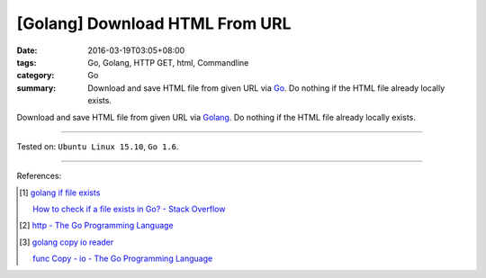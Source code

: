 [Golang] Download HTML From URL
###############################

:date: 2016-03-19T03:05+08:00
:tags: Go, Golang, HTTP GET, html, Commandline
:category: Go
:summary: Download and save HTML file from given URL via Go_. Do nothing if the
          HTML file already locally exists.


Download and save HTML file from given URL via Golang_. Do nothing if the HTML
file already locally exists.

.. show_github_file:: siongui userpages content/code/go-save-url-html/download.go

.. show_github_file:: siongui userpages content/code/go-save-url-html/Makefile

----

Tested on: ``Ubuntu Linux 15.10``, ``Go 1.6``.

----

References:

.. [1] `golang if file exists <https://www.google.com/search?q=golang+if+file+exists>`_

       `How to check if a file exists in Go? - Stack Overflow <http://stackoverflow.com/questions/12518876/how-to-check-if-a-file-exists-in-go>`_

.. [2] `http - The Go Programming Language <https://golang.org/pkg/net/http/>`_

.. [3] `golang copy io reader <https://www.google.com/search?q=golang+copy+io+reader>`_

       `func Copy - io - The Go Programming Language <https://golang.org/pkg/io/#Copy>`_

.. _Go: https://golang.org/
.. _Golang: https://golang.org/
